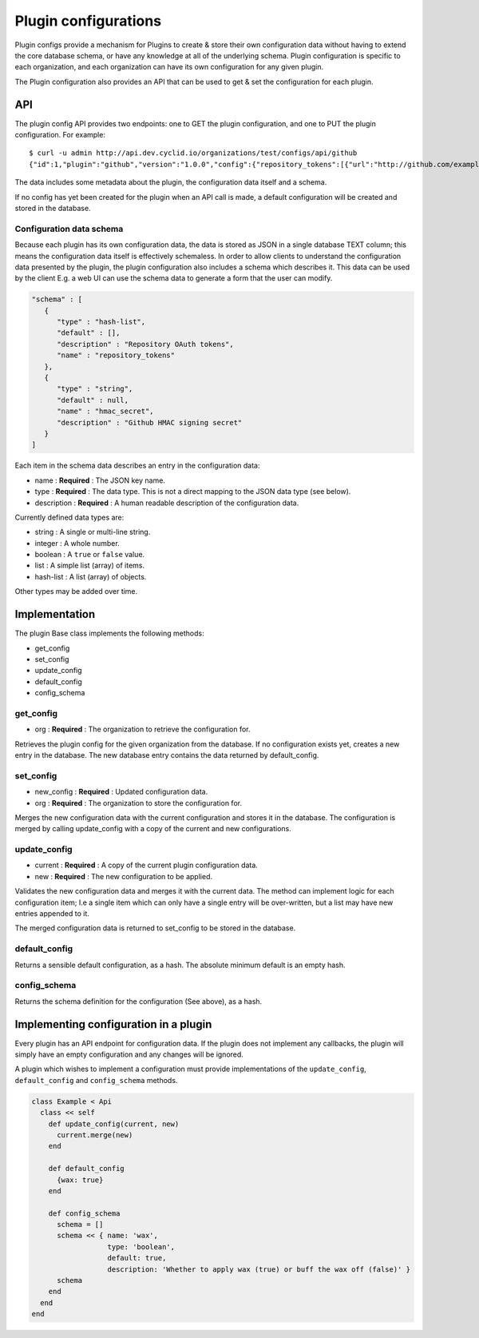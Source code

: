 #####################
Plugin configurations
#####################

Plugin configs provide a mechanism for Plugins to create & store their
own configuration data without having to extend the core database
schema, or have any knowledge at all of the underlying schema. Plugin
configuration is specific to each organization, and each organization
can have its own configuration for any given plugin.

The Plugin configuration also provides an API that can be used to get &
set the configuration for each plugin.

API
===

The plugin config API provides two endpoints: one to GET the plugin
configuration, and one to PUT the plugin configuration. For example:

::

    $ curl -u admin http://api.dev.cyclid.io/organizations/test/configs/api/github
    {"id":1,"plugin":"github","version":"1.0.0","config":{"repository_tokens":[{"url":"http://github.com/example/Project","token":"abcdefg"},{"url":"http://github.com/example/Other","token":"uvwxyz"}],"hmac_secret":null},"organization_id":2,"schema":[{"name":"repository_tokens","type":"hash-list","description":"Repository OAuth tokens","default":[]},{"name":"hmac_secret","type":"string","description":"Github HMAC signing secret","default":null}]}

The data includes some metadata about the plugin, the configuration data
itself and a schema.

If no config has yet been created for the plugin when an API call is
made, a default configuration will be created and stored in the
database.

Configuration data schema
-------------------------

Because each plugin has its own configuration data, the data is stored
as JSON in a single database TEXT column; this means the configuration
data itself is effectively schemaless. In order to allow clients to
understand the configuration data presented by the plugin, the plugin
configuration also includes a schema which describes it. This data can
be used by the client E.g. a web UI can use the schema data to generate
a form that the user can modify.

.. code:: json

    "schema" : [
       {
          "type" : "hash-list",
          "default" : [],
          "description" : "Repository OAuth tokens",
          "name" : "repository_tokens"
       },
       {
          "type" : "string",
          "default" : null,
          "name" : "hmac_secret",
          "description" : "Github HMAC signing secret"
       }
    ]

Each item in the schema data describes an entry in the configuration
data:

-  name : **Required** : The JSON key name.
-  type : **Required** : The data type. This is not a direct mapping to
   the JSON data type (see below).
-  description : **Required** : A human readable description of the
   configuration data.

Currently defined data types are:

-  string : A single or multi-line string.
-  integer : A whole number.
-  boolean : A ``true`` or ``false`` value.
-  list : A simple list (array) of items.
-  hash-list : A list (array) of objects.

Other types may be added over time.

Implementation
==============

The plugin Base class implements the following methods:

-  get\_config
-  set\_config
-  update\_config
-  default\_config
-  config\_schema

get\_config
-----------

-  org : **Required** : The organization to retrieve the configuration
   for.

Retrieves the plugin config for the given organization from the
database. If no configuration exists yet, creates a new entry in the
database. The new database entry contains the data returned by
default\_config.

set\_config
-----------

-  new\_config : **Required** : Updated configuration data.
-  org : **Required** : The organization to store the configuration for.

Merges the new configuration data with the current configuration and
stores it in the database. The configuration is merged by calling
update\_config with a copy of the current and new configurations.

update\_config
--------------

-  current : **Required** : A copy of the current plugin configuration
   data.
-  new : **Required** : The new configuration to be applied.

Validates the new configuration data and merges it with the current
data. The method can implement logic for each configuration item; I.e a
single item which can only have a single entry will be over-written, but
a list may have new entries appended to it.

The merged configuration data is returned to set\_config to be stored in
the database.

default\_config
---------------

Returns a sensible default configuration, as a hash. The absolute
minimum default is an empty hash.

config\_schema
--------------

Returns the schema definition for the configuration (See above), as a
hash.

Implementing configuration in a plugin
======================================

Every plugin has an API endpoint for configuration data. If the plugin
does not implement any callbacks, the plugin will simply have an empty
configuration and any changes will be ignored.

A plugin which wishes to implement a configuration must provide
implementations of the ``update_config``, ``default_config`` and
``config_schema`` methods.

.. code:: ruby

    class Example < Api
      class << self
        def update_config(current, new)
          current.merge(new)
        end

        def default_config
          {wax: true}
        end

        def config_schema
          schema = []
          schema << { name: 'wax',
                      type: 'boolean',
                      default: true,
                      description: 'Whether to apply wax (true) or buff the wax off (false)' }
          schema
        end
      end
    end
